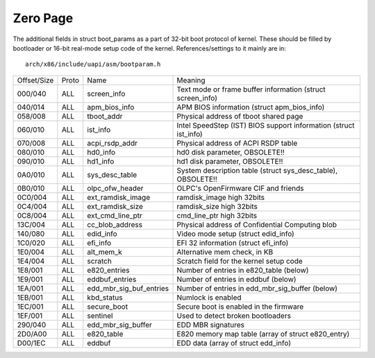 .. SPDX-License-Identifier: GPL-2.0

=========
Zero Page
=========
The additional fields in struct boot_params as a part of 32-bit boot
protocol of kernel. These should be filled by bootloader or 16-bit
real-mode setup code of the kernel. References/settings to it mainly
are in::

  arch/x86/include/uapi/asm/bootparam.h

===========	=====	=======================	=================================================
Offset/Size	Proto	Name			Meaning

000/040		ALL	screen_info		Text mode or frame buffer information
						(struct screen_info)
040/014		ALL	apm_bios_info		APM BIOS information (struct apm_bios_info)
058/008		ALL	tboot_addr      	Physical address of tboot shared page
060/010		ALL	ist_info		Intel SpeedStep (IST) BIOS support information
						(struct ist_info)
070/008		ALL	acpi_rsdp_addr		Physical address of ACPI RSDP table
080/010		ALL	hd0_info		hd0 disk parameter, OBSOLETE!!
090/010		ALL	hd1_info		hd1 disk parameter, OBSOLETE!!
0A0/010		ALL	sys_desc_table		System description table (struct sys_desc_table),
						OBSOLETE!!
0B0/010		ALL	olpc_ofw_header		OLPC's OpenFirmware CIF and friends
0C0/004		ALL	ext_ramdisk_image	ramdisk_image high 32bits
0C4/004		ALL	ext_ramdisk_size	ramdisk_size high 32bits
0C8/004		ALL	ext_cmd_line_ptr	cmd_line_ptr high 32bits
13C/004		ALL	cc_blob_address		Physical address of Confidential Computing blob
140/080		ALL	edid_info		Video mode setup (struct edid_info)
1C0/020		ALL	efi_info		EFI 32 information (struct efi_info)
1E0/004		ALL	alt_mem_k		Alternative mem check, in KB
1E4/004		ALL	scratch			Scratch field for the kernel setup code
1E8/001		ALL	e820_entries		Number of entries in e820_table (below)
1E9/001		ALL	eddbuf_entries		Number of entries in eddbuf (below)
1EA/001		ALL	edd_mbr_sig_buf_entries	Number of entries in edd_mbr_sig_buffer
						(below)
1EB/001		ALL     kbd_status      	Numlock is enabled
1EC/001		ALL     secure_boot		Secure boot is enabled in the firmware
1EF/001		ALL	sentinel		Used to detect broken bootloaders
290/040		ALL	edd_mbr_sig_buffer	EDD MBR signatures
2D0/A00		ALL	e820_table		E820 memory map table
						(array of struct e820_entry)
D00/1EC		ALL	eddbuf			EDD data (array of struct edd_info)
===========	=====	=======================	=================================================
